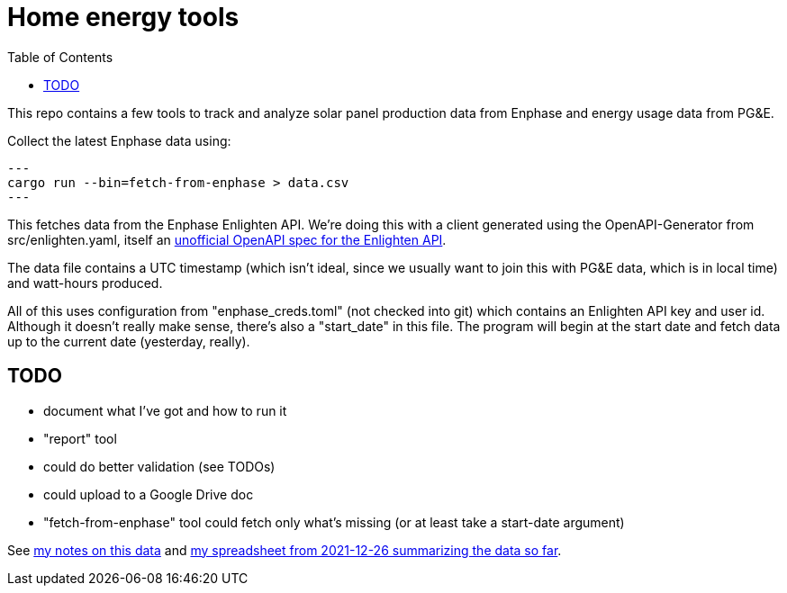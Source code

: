:showtitle:
:toc: left
:icons: font

= Home energy tools

This repo contains a few tools to track and analyze solar panel production data from Enphase and energy usage data from PG&E.

Collect the latest Enphase data using:

[source,text]
---
cargo run --bin=fetch-from-enphase > data.csv
---

This fetches data from the Enphase Enlighten API.  We're doing this with a client generated using the OpenAPI-Generator from src/enlighten.yaml, itself an https://github.com/NathanBaulch/EnphaseOpenAPI/[unofficial OpenAPI spec for the Enlighten API].

The data file contains a UTC timestamp (which isn't ideal, since we usually want to join this with PG&E data, which is in local time) and watt-hours produced.

All of this uses configuration from "enphase_creds.toml" (not checked into git) which contains an Enlighten API key and user id.  Although it doesn't really make sense, there's also a "start_date" in this file.  The program will begin at the start date and fetch data up to the current date (yesterday, really).

== TODO

- document what I've got and how to run it
- "report" tool
  - could do better validation (see TODOs)
  - could upload to a Google Drive doc
- "fetch-from-enphase" tool could fetch only what's missing (or at least take a
  start-date argument)

See https://docs.google.com/document/d/1I-v5NQB5-9pbJ7KQikWT1h4a24o5cJ_66e65-VUfieQ/edit#[my notes on this data] and https://docs.google.com/spreadsheets/d/1w17I6_N8jf48YQ1wO435F5XycTSAnDh-1_-fGxDyY-Y/edit#gid=473720440[my spreadsheet from 2021-12-26 summarizing the data so far].
